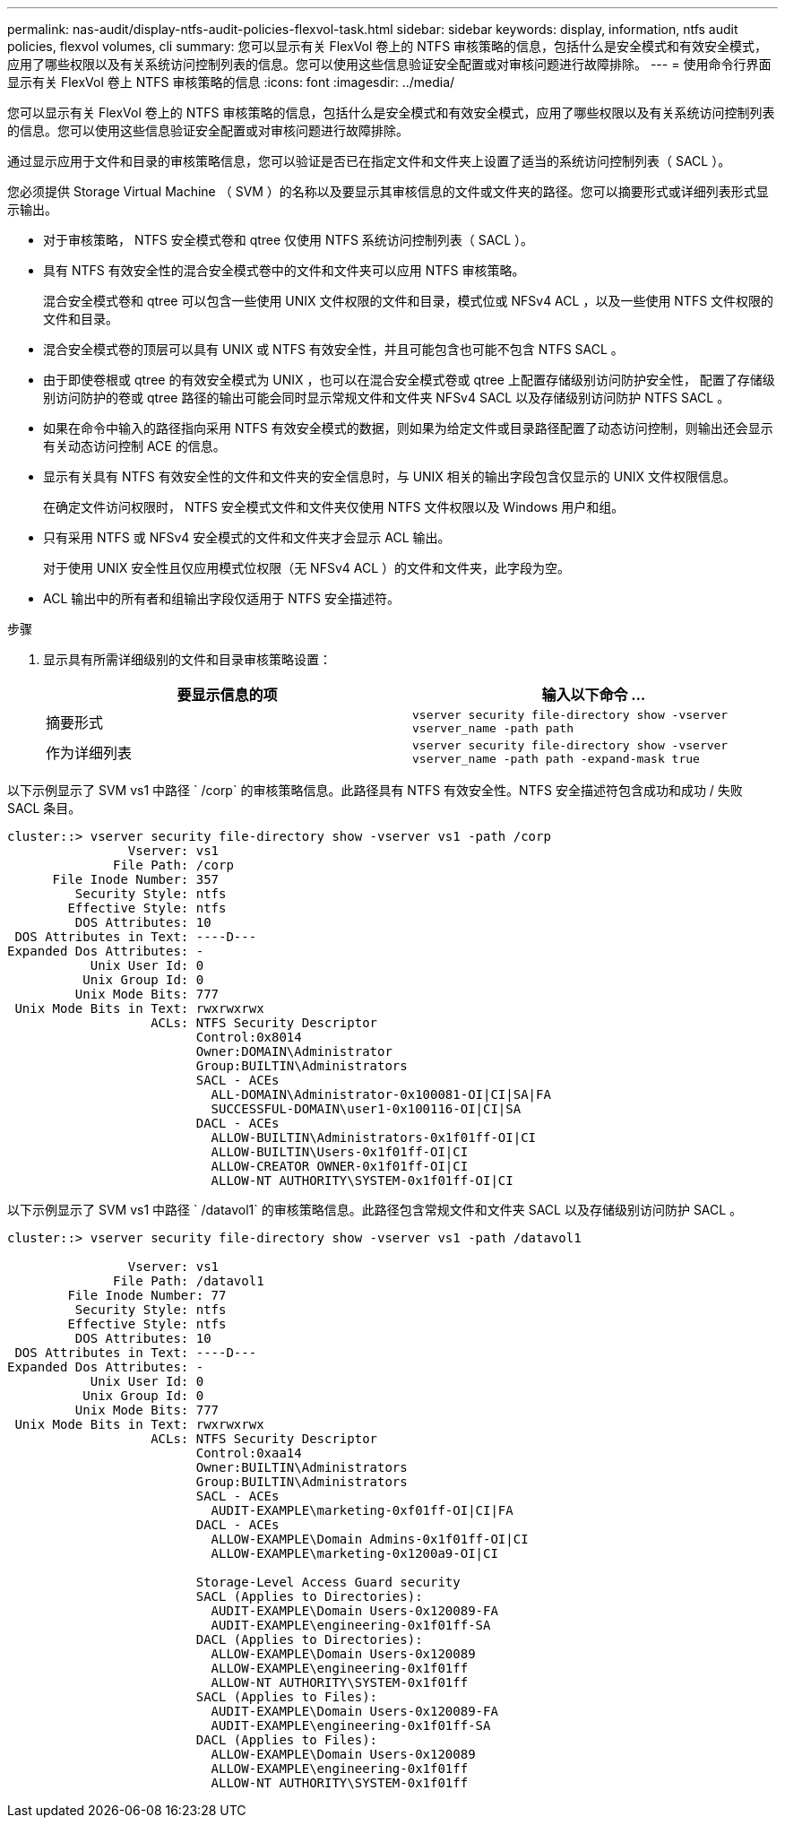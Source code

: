 ---
permalink: nas-audit/display-ntfs-audit-policies-flexvol-task.html 
sidebar: sidebar 
keywords: display, information, ntfs audit policies, flexvol volumes, cli 
summary: 您可以显示有关 FlexVol 卷上的 NTFS 审核策略的信息，包括什么是安全模式和有效安全模式，应用了哪些权限以及有关系统访问控制列表的信息。您可以使用这些信息验证安全配置或对审核问题进行故障排除。 
---
= 使用命令行界面显示有关 FlexVol 卷上 NTFS 审核策略的信息
:icons: font
:imagesdir: ../media/


[role="lead"]
您可以显示有关 FlexVol 卷上的 NTFS 审核策略的信息，包括什么是安全模式和有效安全模式，应用了哪些权限以及有关系统访问控制列表的信息。您可以使用这些信息验证安全配置或对审核问题进行故障排除。

通过显示应用于文件和目录的审核策略信息，您可以验证是否已在指定文件和文件夹上设置了适当的系统访问控制列表（ SACL ）。

您必须提供 Storage Virtual Machine （ SVM ）的名称以及要显示其审核信息的文件或文件夹的路径。您可以摘要形式或详细列表形式显示输出。

* 对于审核策略， NTFS 安全模式卷和 qtree 仅使用 NTFS 系统访问控制列表（ SACL ）。
* 具有 NTFS 有效安全性的混合安全模式卷中的文件和文件夹可以应用 NTFS 审核策略。
+
混合安全模式卷和 qtree 可以包含一些使用 UNIX 文件权限的文件和目录，模式位或 NFSv4 ACL ，以及一些使用 NTFS 文件权限的文件和目录。

* 混合安全模式卷的顶层可以具有 UNIX 或 NTFS 有效安全性，并且可能包含也可能不包含 NTFS SACL 。
* 由于即使卷根或 qtree 的有效安全模式为 UNIX ，也可以在混合安全模式卷或 qtree 上配置存储级别访问防护安全性， 配置了存储级别访问防护的卷或 qtree 路径的输出可能会同时显示常规文件和文件夹 NFSv4 SACL 以及存储级别访问防护 NTFS SACL 。
* 如果在命令中输入的路径指向采用 NTFS 有效安全模式的数据，则如果为给定文件或目录路径配置了动态访问控制，则输出还会显示有关动态访问控制 ACE 的信息。
* 显示有关具有 NTFS 有效安全性的文件和文件夹的安全信息时，与 UNIX 相关的输出字段包含仅显示的 UNIX 文件权限信息。
+
在确定文件访问权限时， NTFS 安全模式文件和文件夹仅使用 NTFS 文件权限以及 Windows 用户和组。

* 只有采用 NTFS 或 NFSv4 安全模式的文件和文件夹才会显示 ACL 输出。
+
对于使用 UNIX 安全性且仅应用模式位权限（无 NFSv4 ACL ）的文件和文件夹，此字段为空。

* ACL 输出中的所有者和组输出字段仅适用于 NTFS 安全描述符。


.步骤
. 显示具有所需详细级别的文件和目录审核策略设置：
+
[cols="2*"]
|===
| 要显示信息的项 | 输入以下命令 ... 


 a| 
摘要形式
 a| 
`vserver security file-directory show -vserver vserver_name -path path`



 a| 
作为详细列表
 a| 
`vserver security file-directory show -vserver vserver_name -path path -expand-mask true`

|===


以下示例显示了 SVM vs1 中路径 ` /corp` 的审核策略信息。此路径具有 NTFS 有效安全性。NTFS 安全描述符包含成功和成功 / 失败 SACL 条目。

[listing]
----
cluster::> vserver security file-directory show -vserver vs1 -path /corp
                Vserver: vs1
              File Path: /corp
      File Inode Number: 357
         Security Style: ntfs
        Effective Style: ntfs
         DOS Attributes: 10
 DOS Attributes in Text: ----D---
Expanded Dos Attributes: -
           Unix User Id: 0
          Unix Group Id: 0
         Unix Mode Bits: 777
 Unix Mode Bits in Text: rwxrwxrwx
                   ACLs: NTFS Security Descriptor
                         Control:0x8014
                         Owner:DOMAIN\Administrator
                         Group:BUILTIN\Administrators
                         SACL - ACEs
                           ALL-DOMAIN\Administrator-0x100081-OI|CI|SA|FA
                           SUCCESSFUL-DOMAIN\user1-0x100116-OI|CI|SA
                         DACL - ACEs
                           ALLOW-BUILTIN\Administrators-0x1f01ff-OI|CI
                           ALLOW-BUILTIN\Users-0x1f01ff-OI|CI
                           ALLOW-CREATOR OWNER-0x1f01ff-OI|CI
                           ALLOW-NT AUTHORITY\SYSTEM-0x1f01ff-OI|CI
----
以下示例显示了 SVM vs1 中路径 ` /datavol1` 的审核策略信息。此路径包含常规文件和文件夹 SACL 以及存储级别访问防护 SACL 。

[listing]
----
cluster::> vserver security file-directory show -vserver vs1 -path /datavol1

                Vserver: vs1
              File Path: /datavol1
        File Inode Number: 77
         Security Style: ntfs
        Effective Style: ntfs
         DOS Attributes: 10
 DOS Attributes in Text: ----D---
Expanded Dos Attributes: -
           Unix User Id: 0
          Unix Group Id: 0
         Unix Mode Bits: 777
 Unix Mode Bits in Text: rwxrwxrwx
                   ACLs: NTFS Security Descriptor
                         Control:0xaa14
                         Owner:BUILTIN\Administrators
                         Group:BUILTIN\Administrators
                         SACL - ACEs
                           AUDIT-EXAMPLE\marketing-0xf01ff-OI|CI|FA
                         DACL - ACEs
                           ALLOW-EXAMPLE\Domain Admins-0x1f01ff-OI|CI
                           ALLOW-EXAMPLE\marketing-0x1200a9-OI|CI

                         Storage-Level Access Guard security
                         SACL (Applies to Directories):
                           AUDIT-EXAMPLE\Domain Users-0x120089-FA
                           AUDIT-EXAMPLE\engineering-0x1f01ff-SA
                         DACL (Applies to Directories):
                           ALLOW-EXAMPLE\Domain Users-0x120089
                           ALLOW-EXAMPLE\engineering-0x1f01ff
                           ALLOW-NT AUTHORITY\SYSTEM-0x1f01ff
                         SACL (Applies to Files):
                           AUDIT-EXAMPLE\Domain Users-0x120089-FA
                           AUDIT-EXAMPLE\engineering-0x1f01ff-SA
                         DACL (Applies to Files):
                           ALLOW-EXAMPLE\Domain Users-0x120089
                           ALLOW-EXAMPLE\engineering-0x1f01ff
                           ALLOW-NT AUTHORITY\SYSTEM-0x1f01ff
----